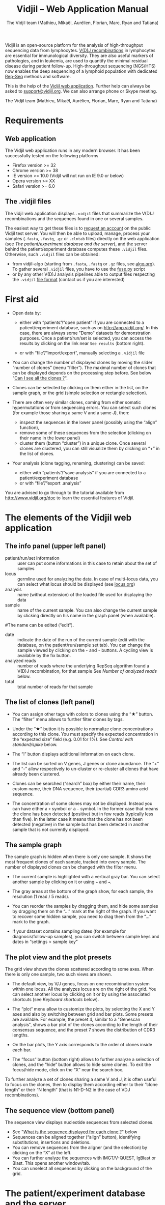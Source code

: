 #+TITLE: Vidjil -- Web Application Manual
#+AUTHOR: The Vidjil team (Mathieu, Mikaël, Aurélien, Florian, Marc, Ryan and Tatiana)
#+HTML_HEAD: <link rel="stylesheet" type="text/css" href="org-mode.css" />

Vidjil is an open-source platform for the analysis of high-throughput sequencing data from lymphocytes.
[[http://en.wikipedia.org/wiki/V(D)J_recombination][V(D)J recombinations]] in lymphocytes are essential for immunological diversity.
They are also useful markers of pathologies, and in leukemia, are used to quantify the minimal residual disease during patient follow-up.
High-throughput sequencing (NGS/HTS) now enables the deep sequencing of a lymphoid population with dedicated [[http://omictools.com/rep-seq-c424-p1.html][Rep-Seq]] methods and software.

This is the help of the [[http://app.vidjil.org/browser/][Vidjil web application]].
Further help can always be asked to [[mailto:support@vidjil.org][support@vidjil.org]]. We can also arrange phone or Skype meeting.

The Vidjil team (Mathieu, Mikaël, Aurélien, Florian, Marc, Ryan and Tatiana)

* Requirements

** Web application

The Vidjil web application runs in any modern browser. It has been successfully tested on the following platforms
 - Firefox version >= 32
 - Chrome version >= 38
 - IE version >= 10.0 (Vidjil will not run on IE 9.0 or below)
 - Opera version >= XX
 - Safari version >= 6.0

** The .vidjil files

The vidjil web application displays =.vidjil= files that summarize the V(D)J
recombinations and the sequences found in one or several samples.

The easiest way to get these files is to [[http://app.vidjil.org/][request an account]] on the public Vidjil test server.
You will then be able to upload,
manage, process your samples (=.fasta=, =.fastq=, =.gz= or =.clntab= files) directly on the web application
(see [[The patient/experiment database and the server]]), and the server behind the patient/experiment
database computes these =.vidjil= files.
Otherwise, such =.vidjil= files can be obtained:
 - from vidjil-algo (starting from
   =.fasta=, =.fastq= or =.gz= files, see [[http://git.vidjil.org/blob/master/doc/algo.org][algo.org]]).
   To gather several =.vidjil= files, you have to use the [[http://git.vidjil.org/blob/master/tools/fuse.py][fuse.py]] script
 - or by any other V(D)J analysis pipelines able to output files
   respecting the =.vidjil= [[./format-analysis.org][file format]] (contact us if you are interested)



* First aid

- Open data by:
    - either with “patients”/“open patient”  if you are connected to a patient/experiment database, such as on http://app.vidjil.org/.
      In this case, there are always some "Demo" datasets for demonstration purposes.
      Once a patient/run/set is selected, you can access the results by clicking on the link near =See results= (bottom right).

    - or with “file”/“import/export”, manually selecting a =.vidjil= file

- You can change the number of displayed clones by moving the slider “number of clones” (menu “filter”).
  The maximal number of clones that can be displayed depends on the processing step before.
  See below "[[#smaller-clones][Can I see all the clones ?]]".

- Clones can be selected by clicking on them either in the list, on the sample graph,
  or the grid (simple selection or rectangle selection).

- There are often very similar clones, coming from either somatic hypermutations or from sequencing errors.
  You can select such clones (for example those sharing a same V and a same J), then:
   - inspect the sequences in the lower panel (possibly using the “align” function),
   - remove some of these sequences from the selection (clicking on their name in the lower panel)
   - cluster them (button “cluster”) in a unique clone.
     Once several clones are clustered, you can still visualize them by clicking on “+” in the list of clones.

- Your analysis (clone tagging, renaming, clustering) can be saved:
    - either with “patients”/“save analysis” if you are connected to a patient/experiment database
    - or with “file”/“export .analysis”

You are advised to go through to the tutorial available from [[http://www.vidjil.org/doc]]
to learn the essential features of Vidjil.

* The elements of the Vidjil web application

** The info panel (upper left panel)
   - patient/run/set information :: user can put some informations in this case to retain about the set of samples
   - locus :: germline used for analyzing the data. In case of multi-locus 
              data, you can select what locus should be displayed (see [[http://git.vidjil.org/blob/master/doc/locus.org][locus.org]])
   - analysis :: name (without extension) of the loaded file used for displaying the data
   - sample :: name of the current sample. You can also change the current sample by clicking directly on his name in the graph panel (when available).
   #The name can be edited (“edit”).
   - date :: indicate the date of the run of the current sample (edit with the database, on the patient/run/sample set tab).
             You can change the sample viewed by clicking on the =←= and =→= buttons. A cycling view is available by the fix button.
   - analyzed reads :: number of reads where the underlying RepSeq algorithm found a V(D)J recombination, for that sample 
                  See [[Number of analyzed reads]] below.
   - total :: total number of reads for that sample

** The list of clones (left panel)

- You can assign other tags with colors to clones using the “★” button.
  The “filter” menu allows to further filter clones by tags.
- Under the “★” button it is possible to normalize clone concentrations
  according to this clone. You must specify the expected concentration in the
  “expected size” field (e.g. 0.01 for 1%). See [[Control with standard/spike]] below.

- The “i” button displays additional information on each clone.

- The list can be sorted on V genes, J genes or clone abundance.
  The “+” and “-” allow respectively to un-cluster or re-cluster all clones that have
  already been clustered.

- Clones can be searched (“search” box) by either their name, their custom name, 
  their DNA sequence, their (partial) CDR3 amino acid sequence.
- The concentration of some clones may not be displayed. Instead you can have
  either a =+= symbol or a =-= symbol. In the former case that means the clone has
  been detected (positive) but in few reads (typically less than five). In the
  latter case it means that the clone has not been detected (negative) in the
  sample but has been detected in another sample that is not currently
  displayed.

** The sample graph

The sample graph is hidden when there is only one sample. It shows the most frequent clones of each sample, tracked into every sample.
The number of displayed clones can be changed with the filter menu.

- The current sample is highlighted with a vertical gray bar. You can select another sample by clicking on it or using =←= and =→=.

- The gray areas at the bottom of the graph show, for each sample, the resolution (1 read / 5 reads).

- You can reorder the samples by dragging them, and hide some samples by dragging them on the “...” mark at the right of the graph.
  If you want to recover some hidden sample, you need to drag them from the “...” mark to the graph.

- If your dataset contains sampling dates (for example for diagnosis/follow-up samples), you can switch between sample keys and dates in “settings > sample key”


** The plot view and the plot presets

The grid view shows the clones scattered according to some axes.
When there is only one sample, two such views are shown.

- The default view, by V/J genes, focus on one recombination system within one locus.
  All the analyzes locus are on the right of the grid. You can select another locus by clicking on it or by using the associated shortcuts (see [[Keyboard shortcuts]] below).

- The “plot“ menu allow to customize the plots, by selecting the X and Y axes and also by switching between grid and bar plots.
  Some presets are available.
  For example, the preset 4, similar to a "Genescan analysis", shows a bar plot of the clones according to the length of their consensus sequence,
  and the preset 7 shows the distribution of CDR3 lengths.

- On the bar plots, the Y axis corresponds to the order of clones inside each bar.

- The “focus“ button (bottom right) allows to further analyze a selection of clones, and the “hide” button allows to hide some clones.
  To exit the focus/hide mode, click on the “X” near the search box.
  
To further analyze a set of clones sharing a same V and J, it is often useful
to focus on the clones, then to display them according either to their “clone length”
or their “N length” (that is N1-D-N2 in the case of VDJ recombinations).

** The sequence view (bottom panel)

The sequence view displays nucleotide sequences from selected clones.
   - See "[[#Representative][What is the sequence displayed for each clone ?]]" below
   - Sequences can be aligned together (“align” button), identifying substitutions, insertions and deletions.
   - You can remove sequences from the aligner (and the selection) by clicking on the “X” at the left.
   - You can further analyze the sequences with IMGT/V-QUEST, IgBlast or Blast. This opens another window/tab.
   - You can unselect all sequences by clicking on the background of the grid.


* The patient/experiment database and the server

If a server with a patient/experiment database is configured with your
installation of Vidjil (as on http://app.vidjil.org/), the
'patient' menu gives you access to the server.

With authentication, you can add 'patients', 'runs', or 'sets', they are just three different ways to group 'samples'.
Samples are =.fasta=, =.fastq=, =.gz= or =.clntab= files, possibly pre-processed.
Once you uploaded samples (either in 'patients', 'runs', or 'sets'),
you can process your data and save the results of your analysis.

** Patients
      
Once you are authenticated, this page shows the patient list. Here you
can see your patients and patients whose permission has been given to you.

New patients can be added ('add patient'), edited ('e') or deleted ('X').
By default, you are the only one who can see and update this new patient.
If you have an admin access, you can grant access to other users ('p').

** Runs and sets

Runs and sets can be manipulated the same way as patients. They can be added ('add run/set'), 
edited ('e') or deleted ('X').
They are just different ways to group samples. 
Sets can for example gather a set of samples of a same experiment.
Runs can be used to gather samples that have been sequenced in the same run.



** Permanent address (URLs) to a set of samples 

Addresses such as http://app.vidjil.org/?set=3241&config=39 directly target a set of samples (here the public dataset L3), possibly with your saved analysis.
Moreover, the address also encodes other parameters, for instance http://app.vidjil.org/?set=3241&config=39&plot=v,size,bar&clone=11,31 (selected axes and selected clones).

To discuss on some results or to raise any issue, you can share such addresses with other users (with whom you share access grants, see below), 
to your local IT staff or to the Vidjil team.



** Samples and pre-processes

Clicking on a patient, a run or a set give acccess to the "samples" page. Each sample is
a =.fasta=, =.fastq=, =.gz= or =.clntab= file that will be processed by one or several
pipelines with one or several /configurations/ that set software options.

Depending on your granted access, you can add a new sample to the list (=+ sample=),
download sample files when they are available (=dl=) or delete sequence files (=X=).
Note that sample files may be deleted (in particular to save server disk space),
which is not the case for the results (unless the user wants so).

You can see which samples have been processed with the selected
config, and access to the results (=See results=, bottom right).

**** Adding a sample
To add a sample (=+ sample=), you must add at least one sample file. Each sample file must
be linked to a patient, a run or a set. One of those fields will be automatically
completed depending on whether you accessed the sample page. 
These fields provide autocompletion to help you enter the correct
patient, run or sets.  It is advised to fill in both fields (when it makes
sense). However please note that the correspondig patients, runs and sets must have
been created beforehand.

**** Pre-processing

The sample files may be preprocessed, by selecting a /pre-process scenario/ when adding a sample.
At the moment the only preprocess avalaible on the public server (http://app.vidjil.org) are the paired-end read merging.

***** Read merging
      :PROPERTIES:
      :CUSTOM_ID: read_merging
      :END:

People using Illumina sequencers may sequence paired-end R1/R2 fragments. It is
*highly* recommended to merge those reads in order to have a read that consists
of the whole DNA fragment instead of split fragments.
To merge R1/R2 fragments, select an adapted /pre-process scenario/ and provide both R1/R2 files at once when adding a sample.

There are two scenarios to merge reads. Indeed in case the merging is not
possible for some paired-end reads we must keep only one of the fragments (either R1 or
R2). We cannot keep both because it would bias the quantification (as there
would be two unmerged reads instead of one).  Depending on the sequencing
strategy it could be better to keep R1 or R2 in such a case. Therefore it
really depends on users and their sequencing protocols. You must choose to keep the fragment that most
probably contains both a part of the V and the J genes.



** Processing samples, configs
   :PROPERTIES:
   :CUSTOM_ID: configs
   :END:

Depending on your granted accesses, you can schedule a processing for a sequence file (select a config and =run=).
The processing can take a few seconds to a few hours, depending on the
software lauched, the options set in the config, the size of the sample and the server load.

The base human configurations with vidjil-algo are « TRG », « IGH », « multi » (=-g germline=), « multi+inc » (=-g germline -i=), « multi+inc+xxx » (=-g germline -i -2=, default advised configuration).
See https://github.com/vidjil/vidjil/blob/master/doc/locus.org for information on these configurations.
There are also configuration for other species and for other RepSeq algorithms, such as « MiXCR ».
The server mainteners can add new configurations tailored to specific needs, contact us if you have other needs.

The « reload » button (bottom left) updates the view. It is useful to see if the status of the task changed.
It should do =QUEUED= → =ASSIGNED= → =RUNNING= → =COMPLETED=.
It is possible to launch several processes at the same time (some will wait in the =QUEUED= / =ASSIGNED= states), and also to launch processes while you
are uploading data. Finally, you can safely close the window with the patient/experiment database (and even your web browser) when some process are queued/launched.
The only thing you should not do is to close completely your web browser (or the webpage) while sequences are uploading.

Once a task is completed, a click on the =See results= link (bottom right) will open the main window to browse the clones.
A click on the =out= link at the right of every sample give access to the raw output file of the RepSeq software.


** Groups

Each patient, run or set is assigned to at least one group.
Users are assigned to diffrent groups and therefore gain access to any patients, runs or sets that said group has access to.

There are also groups that may be clustered together. Usually this represents an organisation, such as a Hospital.
The organisation has a group to which subgroups are associated. This allows users with different sets of permissions
to gain access to files uploaded to the organisation's group automatically.

Users may be a part of several groups. By default Users are assigned their personnal group to which they can upload files
and be the sole possessor of an access to this file.
Different groups implies different sets of permissions. A user may not have the same permissions on a file accessed
from an organisation's group as (s)he does on files from her/his personnal group, or even from a group associated to
another organisation.

The different permissions that can be attributed are:
  - Read: Permissions to sview patients/runs/sets to which a group or organisation has access to
  - Create: Permissions to create patients/runs/sets
  - Upload: Permissions to upload samples to the patients/runs/sets of a group
  - Run: Permissions to run vidjil on an uploaded samples to the patients/runs/sets of a group
  - View Details: Permissions to view patient/run/set data in an unencrypted manner for the patients/runs/sets of a group
  - Save: Permissions to save an analysis for the patients/runs/sets of a group


* How do you define clones, their sequences, and their V(D)J designation?

  The Vidjil web application allows to run several RepSeq algorithms.
  Each RepSeq algorithm (selected by « config », see above)
  has its own definition of what a clone is (or, more precisely
  a clonotype), how to output its sequence and how to assign a V(D)J designation.
  Knowing how clones are defined is important to be aware of the
  potential biases that could affect your analysis.

** How do you define a clone? How are gathered clones?
  In vidjil-algo, called *vidjil-algo* (Giraud, Salson, BMC Genomics 2014),
  sequences are gathered into a same clone as long as they share the
  same 50bp DNA sequence around the CDR3 sequence.
  In a first step, the algorithm has a quick heuristic which detects approximatively
  where the CDR3 lies and extracts a 50bp nucleotide sequence centered on that
  region. This region is called a *window* in vijdil-algo. When two
  sequences share the same window, they belong to the same clone.  Therefore
  in vidjil-algo clones are only defined based on the exact match of a long DNA
  sequence. This explains why some little clones can be seen around larger
  clones: they may be due to sequencing error that lead to different windows.
  However those small differences can also be due to a real biological process
  inside the cells. Therefore we let the user choose whether the clones should
  be manually clustered or not.

  In *MiXCR*, clones are defined based on the amino-acid CDR3 sequence, on the V
  gene used and on the hypermutations.

** What is the sequence displayed for each clone ?
   :PROPERTIES:
   :CUSTOM_ID: Representative
   :END:
The sequences displayed for each clone are not individual reads.  
The clones may gather thousands of reads, and all these reads can have
some differences. Depending on the sequencing technology, the reads
inside a clone can have different lengths or can be shifted,
especially in the case of overlapping paired-end sequencing. There can be also
some sequencing errors.
The =.vidjil= file has to give one consensus sequence per clone, and
Rep-Seq algorithms have to deal with great care to these difference in
order not to gather reads from different clones.

For *vidjil-algo*, it is required that the window centered on
the CDR3 is /exactly/ shared by all the reads. The other positions in
the consensus sequence are guaranteed to be present in /at least half/
of the reads. The consensus sequence can thus be shorter than some reads.

** How are computed the V(D)J designations?

In *vijdil-algo*, V(D)J designations are computed /after the clone clustering/ by dynamic programming,
finding the most similar V (or 5') and J (or 3') gene, then trying to match a D gene.
Note that the algorithm also detects some VDDJ or VDDDJ recombinations that may happen in the TRD locus.
Some incomplete or unusual rearrangements (Dh/Jh, Dd2/Dd3, KDE-Intron, mixed TRA-TRD recombinations) are also detected.

Once clones are selected, you can send their sequence to *IMGT/V-QUEST* and *IgBlast*
by clicking on the links just above the sequence view (bottom left).
This opens another window/tab.



* Can I see all the clones and all the reads ?
   :PROPERTIES:
   :CUSTOM_ID: smaller-clones
   :END:

The interest of NGS/RepSeq studies is to provide a deep view of any
V(D)J repertoire. The underlying analysis softwares (such as vidjil-algo)
try to analyze as much reads as possible (see [[Number of analyzed reads]] below).
One often wants to "see all clones and reads", but a complete list is difficult
to see in itself. In a typical dataset with about 10^6 reads, even in
the presence of a dominant clone, there can be 10^4 or 10^5 different
clones detected. A dominant clone can have thousands or even more reads.
There are ways to retrieve the full list of clones and reads (for example by launching
the command-line program), but, for most of the cases, one may want to focus on some clones
with their consensus sequences.


** The "top" slider in the "filter" menu

The "top 50" clones are the clones that are in the first 50 ones
in *at least one* sample. As soon as one clone is in this "top 50"
list, it is displayed for every sample, even if its concentration is
very low in other samples.
This is the case for clones tracked in follow-up samples
(for example checking minimal residual disease, MRD) after a diagnosis sample.

Most of the time, a "top 50" is enough. The hidden clones are thus the
one that never reach the 50 first clones. With a default installation,
the slider can be set to display clones until the "top 100" on the grid 
(and, on the graph, until "top 20").

However, in some cames, one may want to track some known clones that are
never in the "top 100", as for example:
  - a standard/spike with low concentration
  - a clone tracked in a follow-up sample of a patient without the diagnosis sample

In these situations, a solution is to create a =.fasta= file with this sequences to be tracked
and upload it as another sample in the same patient/run/set.
It should then show up in any sample.

(Upcoming feature). If clone is "tagged" in the =.vidjil= or
in the =.analysis= file, it will always be shown even if it does not
meet the "top" filter.

** The "smaller clones"

There is a virtual clone per locus in the clone list which groups all clones that are hidden
(because of the "top" or because of hiding some tags). The sum of
ratios in the list of clones is always 100%: thus the "smaller clones"
changes when one use the "filter" menu.

Note that the ratios include the "smaller clones": if a clone
is reported to have 10.54%, this 10.54% ratio relates to the number of
analyzed reads, including the hidden clones.






** Going back to the analyzed reads
   :PROPERTIES:
   :CUSTOM_ID: reads
   :END:

The web application displays one consensus sequence per clone (see [[#Representative][Representative]] above).
In some situations, one may want to go back to the reads.

For *vidjil-algo*, analyzing a dataset with the /default + extract reads/ config enables
to retrieve back the analyzed reads in the =.segmented.vdj.fa= file that can be downloaded through the =out= link near each sample.
This =.vdj.fa= output enables to use vidjil-algo as a /filtering tool/,
shrinking a large read set into a manageable number of (pre-)clones
that will be deeply analyzed and possibly further clustered by
other software.

Other custom configs are possible, in particular to retrieve reads for a particular clone.
Contact us if you are interested.



* How can I assess the quality of the data and the analysis ?

To make sure that the PCR, the sequencing and the RepSeq analysis went well, several elements can be controlled.

** Number of analyzed reads
   :PROPERTIES:
   :CUSTOM_ID: analyzed-reads
   :END:

A first control is to check the number of “analyzed reads” in the info panel (top left box).
This shows the number of reads where the underlying RepSeq algorithm found some V(D)J recombination in the selected sample.
     
With DNA-Seq sequencing with specific V(D)J primers,
ratios above 90% usually mean very good results. Smaller ratios, especially under 60%, often mean that something went wrong.
On the other side, capture with many probes or RNA-Seq strategies usually lead to datasets with less than 0.1% V(D)J recombinations.

The “info“ button further detail the causes of non-analysis (for vijdil-algo, =UNSEG=, see detail on [[http://git.vidjil.org/blob/master/doc/algo.org][algo.org]]).
There can be several causes leading to bad ratios: 

*** Analysis or biological causes

   - The data actually contains other germline/locus that what was searched for
      (solution: relauch the processing, or ask that we relaunch it, with the correct germline sequences).
      See [[http://git.vidjil.org/blob/master/doc/locus.org][locus.org]] for information on the analyzable human locus with vidjil-algo,
     and contact us if you would like to analyze data from species that are not currently available.

   - There are incomplete/exceptional recombinations
     (Vidjil can process some of them, config =multi+inc=, see [[http://git.vidjil.org/blob/master/doc/locus.org][locus.org]] for details)

   - There are too many hypersomatic mutations
     (usually Vidjil can process mutations until 10% mutation rate... above that threshold, some sequences may be lost).

   - There are chimeric sequences or translocations
     (Vidjil does not process all of these sequences).

*** PCR or sequencing causes

   - The read length is too short and the reads do not span the junction zone.
     Vidjil-algo detects a “window” including the CDR3. By default this window is 50bp long, so the read needs be
     that long centered on the junction.
     Reads with no similarity to either V or J are reported as not analyzed (=UNSEG only V/J= or even =UNSEG too few V/J=).
     Reads with a V/J junction detected but not long enough are also reported as not analyzed (=UNSEG too short w=).
     Finally, some slightly short reads are analyzed but with slightly shifted or shortened windows (=SEG changed w=).
     The related clones are marked with a warning (W50), as they may, in some cases, falsely cluster reads from different clones.

   - In particular, for paired-end sequencing, one of the ends can lead to reads not fully containing the CDR3 region.
     Solutions are to merge the ends with very conservative parameters (see [[Read merging]] above),
     to ignore this end, or to extend the read length.

   - There were too many PCR or sequencing errors
      (this can be asserted by inspecting the related clones, checking if there is a large dispersion around the main clone)

** Control with standard/spike
   :PROPERTIES:
   :CUSTOM_ID: spike
   :END:

   - If your sample included a standard/spike control, you should first
     identify the main standard sequence (if that is not already done) and
     specify its expected concentration (by clicking on the “★” button).
     Then the data is normalized according to that sequence.
   - You can (de)activate normalization in the settings menu.

** Steadiness verification
   :PROPERTIES:
   :CUSTOM_ID: steadiness
   :END:

   - When assessing different PCR primers, PCR enzymes, PCR cycles, one may want to see how regular the concentrations are among the samples.
   - When following a patient one may want to identify any clone that is emerging.
   - To do so, you may want to change the color system, in the “color by” menu
     select “abundance”.  The color ranges from red
     (high concentration) to purple (low concentration) and allows to easily
     spot on the graph any large change in concentration.


** Clone coverage
   :PROPERTIES:
   :CUSTOM_ID: coverage
   :END:



   In vidjil-algo,
   the clone coverage is the ratio of the length of the clone consensus sequence
   to the median read length in the clone.
   A consensus sequence is
   displayed for each clone (see [[#Representative][What is the sequence displayed for each clone?]]). 
   Its length should be representative of the read lengths among that clone. A
   clone can be constituted of thousands of reads of various lengths. We
   expect the consensus sequence to be close to the median read length of the
   clone. The clone coverage is such a measure: having a clone coverage
   between .85 and 1 is quite frequent. On the contrary, if it is .5 it means that the consensus sequence
  length is half shorter than the median read length in the clone.

  There is a bad clone coverage (< 0.5) when reads do share the same window
  (it is how Vidjil defines a clone) and when they have frequent discrepancies
  outside of the window. Such cases have been observed with chimeric reads
  which share the same V(D)J recombinations in their first half and have
  totally different and unknown sequences in their second half.

  In the web application, the clones with a low clone coverage (< 0.5) are displayed in
  the list with an orange I on the right. You can also visualize the clones
  according to their clone coverage by selecting for example “clone
  coverage/GC content” in the preset menu of the “plot” box.
** E-value
   :PROPERTIES:
   :CUSTOM_ID: evalue
   :END:
   Vidjil-algo computes an e-value of the found
   recombination. An e-value is the number of times such a recombination is
   expected to be found by chance. The lower the e-value the more robust the
   detection is.

   Whenever the e-value is too large, a warning sign will be shown next to the
   clone, instead of the info icon.
* Keyboard shortcuts
   :PROPERTIES:
   :CUSTOM_ID: Shortcuts
   :END:

Note that some shortcuts may not work on some systems or on on some web browsers.

  | =←= and =→=             | navigate between samples                            |
  | =Shift-←= and =Shift-→= | decrease or increase the number of displayed clones |
  | numeric keypad, =0-9=   | switch between available plot presets               |
  | =#=                     | switch between grid and bar modes                   |


  | =z=                                     | zoom/focus on selected clones |
  | =Shift-z=                               | hide the selected clones      |
  | =z= or =Shift-z= with no clone selected | reset the zoom/focus          |

  | =+=                     | cluster selected clones                             |
  | =Backspace=             | revert to previous clusters                         |


  | =a=: TRA        |                                    |
  | =b=: TRB        |                                    |
  | =g=: TRG        |                                    |
  | =d=: TRD, TRD+  | change the selected germline/locus |
  | =h=: IGH, IGH+  |                                    |
  | =l=: IGL        |                                    |
  | =k=: IGK, IGK+  |                                    |
  | =x=: xxx        |                                    |
  Note: You can select just one locus by holding the =Shift= key while pressing
  the letter corresponding to the locus of interest.

 | =Ctrl-s=  | save the analysis         (when connected to a database)    |
 | =Shift-p= | open the 'patient' window (when connected to a database)         |




* References

If you use Vidjil for your research, please cite the following references:

Marc Duez et al.,
“Vidjil: A web platform for analysis of high-throughput repertoire sequencing”,
PLOS ONE 2016, 11(11):e0166126
http://dx.doi.org/10.1371/journal.pone.0166126

Mathieu Giraud, Mikaël Salson, et al.,
“Fast multiclonal clusterization of V(D)J recombinations from high-throughput sequencing”,
BMC Genomics 2014, 15:409 
http://dx.doi.org/10.1186/1471-2164-15-409


